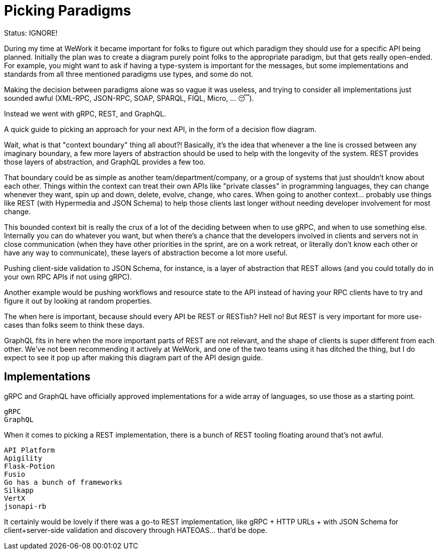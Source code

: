 = Picking Paradigms
Status: IGNORE!

During my time at WeWork it became important for folks to figure out which paradigm they should use for a specific API being planned. Initially the plan was to create a diagram purely point folks to the appropriate paradigm, but that gets really open-ended. For example, you might want to ask if having a type-system is important for the messages, but some implementations and standards from all three mentioned paradigms use types, and some do not.

Making the decision between paradigms alone was so vague it was useless, and trying to consider all implementations just sounded awful (XML-RPC, JSON-RPC, SOAP, SPARQL, FIQL, Micro, … 😴).

Instead we went with gRPC, REST, and GraphQL.

A quick guide to picking an approach for your next API, in the form of a decision flow diagram.

Wait, what is that "context boundary" thing all about?! Basically, it’s the idea that whenever a the line is crossed between any imaginary boundary, a few more layers of abstraction should be used to help with the longevity of the system. REST provides those layers of abstraction, and GraphQL provides a few too.

That boundary could be as simple as another team/department/company, or a group of systems that just shouldn’t know about each other. Things within the context can treat their own APIs like "private classes" in programming languages, they can change whenever they want, spin up and down, delete, evolve, change, who cares. When going to another context… probably use things like REST (with Hypermedia and JSON Schema) to help those clients last longer without needing developer involvement for most change.

This bounded context bit is really the crux of a lot of the deciding between when to use gRPC, and when to use something else. Internally you can do whatever you want, but when there’s a chance that the developers involved in clients and servers not in close communication (when they have other priorities in the sprint, are on a work retreat, or literally don’t know each other or have any way to communicate), these layers of abstraction become a lot more useful.

Pushing client-side validation to JSON Schema, for instance, is a layer of abstraction that REST allows (and you could totally do in your own RPC APIs if not using gRPC).

Another example would be pushing workflows and resource state to the API instead of having your RPC clients have to try and figure it out by looking at random properties.

The when here is important, because should every API be REST or RESTish? Hell no! But REST is very important for more use-cases than folks seem to think these days.

GraphQL fits in here when the more important parts of REST are not relevant, and the shape of clients is super different from each other. We’ve not been recommending it actively at WeWork, and one of the two teams using it has ditched the thing, but I do expect to see it pop up after making this diagram part of the API design guide.

== Implementations

gRPC and GraphQL have officially approved implementations for a wide array of languages, so use those as a starting point.

    gRPC
    GraphQL

When it comes to picking a REST implementation, there is a bunch of REST tooling floating around that’s not awful.

    API Platform
    Apigility
    Flask-Potion
    Fusio
    Go has a bunch of frameworks
    Silkapp
    VertX
    jsonapi-rb

It certainly would be lovely if there was a go-to REST implementation, like gRPC + HTTP URLs + with JSON Schema for client+server-side validation and discovery through HATEOAS… that’d be dope.